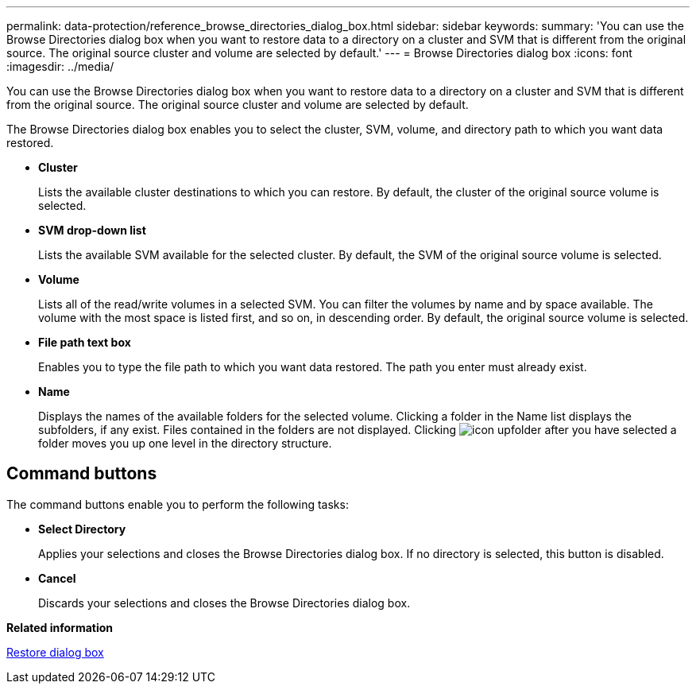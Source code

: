 ---
permalink: data-protection/reference_browse_directories_dialog_box.html
sidebar: sidebar
keywords: 
summary: 'You can use the Browse Directories dialog box when you want to restore data to a directory on a cluster and SVM that is different from the original source. The original source cluster and volume are selected by default.'
---
= Browse Directories dialog box
:icons: font
:imagesdir: ../media/

[.lead]
You can use the Browse Directories dialog box when you want to restore data to a directory on a cluster and SVM that is different from the original source. The original source cluster and volume are selected by default.

The Browse Directories dialog box enables you to select the cluster, SVM, volume, and directory path to which you want data restored.

* *Cluster*
+
Lists the available cluster destinations to which you can restore. By default, the cluster of the original source volume is selected.

* *SVM drop-down list*
+
Lists the available SVM available for the selected cluster. By default, the SVM of the original source volume is selected.

* *Volume*
+
Lists all of the read/write volumes in a selected SVM. You can filter the volumes by name and by space available. The volume with the most space is listed first, and so on, in descending order. By default, the original source volume is selected.

* *File path text box*
+
Enables you to type the file path to which you want data restored. The path you enter must already exist.

* *Name*
+
Displays the names of the available folders for the selected volume. Clicking a folder in the Name list displays the subfolders, if any exist. Files contained in the folders are not displayed. Clicking image:../media/icon_upfolder.gif[] after you have selected a folder moves you up one level in the directory structure.

== Command buttons

The command buttons enable you to perform the following tasks:

* *Select Directory*
+
Applies your selections and closes the Browse Directories dialog box. If no directory is selected, this button is disabled.

* *Cancel*
+
Discards your selections and closes the Browse Directories dialog box.

*Related information*

xref:reference_restore_dialog_box.adoc[Restore dialog box]
